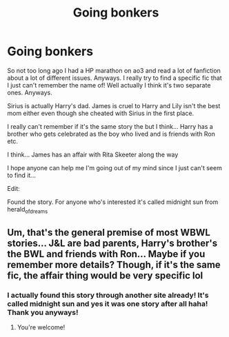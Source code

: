 #+TITLE: Going bonkers

* Going bonkers
:PROPERTIES:
:Author: JTheya
:Score: 4
:DateUnix: 1570110527.0
:DateShort: 2019-Oct-03
:FlairText: What's That Fic?
:END:
So not too long ago I had a HP marathon on ao3 and read a lot of fanfiction about a lot of different issues. Anyways. I really try to find a specific fic that I just can't remember the name of! Well actually I think it's two separate ones. Anyways.

Sirius is actually Harry's dad. James is cruel to Harry and Lily isn't the best mom either even though she cheated with Sirius in the first place.

I really can't remember if it's the same story the but I think... Harry has a brother who gets celebrated as the boy who lived and is friends with Ron etc.

I think... James has an affair with Rita Skeeter along the way

I hope anyone can help me I'm going out of my mind since I just can't seem to find it...

Edit:

Found the story. For anyone who's interested it's called midnight sun from herald_of_dreams


** Um, that's the general premise of most WBWL stories... J&L are bad parents, Harry's brother's the BWL and friends with Ron... Maybe if you remember more details? Though, if it's the same fic, the affair thing would be very specific lol
:PROPERTIES:
:Author: Paul_C_Leigh
:Score: 2
:DateUnix: 1570140650.0
:DateShort: 2019-Oct-04
:END:

*** I actually found this story through another site already! It's called midnight sun and yes it was one story after all haha! Thank you anyways!
:PROPERTIES:
:Author: JTheya
:Score: 2
:DateUnix: 1570250718.0
:DateShort: 2019-Oct-05
:END:

**** You're welcome!
:PROPERTIES:
:Author: Paul_C_Leigh
:Score: 1
:DateUnix: 1570277660.0
:DateShort: 2019-Oct-05
:END:
